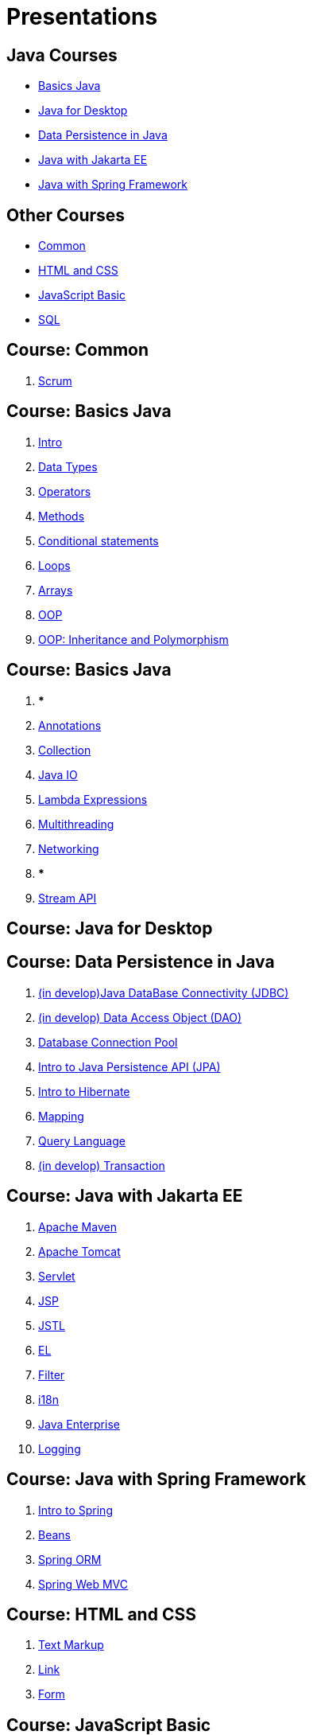 = Presentations

== Java Courses

* <<course-java-basics, Basics Java>>
* <<course-java-desktop, Java for Desktop>>
* <<course-java-data-persistence, Data Persistence in Java>>
* <<course-java-jakarta-ee, Java with Jakarta EE>>
* <<course-java-spring-framework, Java with Spring Framework>>

== Other Courses

* <<course-common, Common>>
* <<course-html-and-css, HTML and CSS>>
* <<course-javascript-basic, JavaScript Basic>>
* <<course-sql, SQL>>

== Course: Common [[course-common]]

1. link:./common/scrum.html[Scrum]

== Course: Basics Java [[course-java-basics]]

1. link:./java/basic/intro.html[Intro]
2. link:./java/basic/data-types.html[Data Types]
3. link:./java/basic/operators.html[Operators]
4. link:./java/basic/methods.html[Methods]
5. link:./java/basic/conditional-statements.html[Conditional statements]
6. link:./java/basic/loops.html[Loops]
7. link:./java/basic/arrays.html[Arrays]
8. link:./java/basic/oop-classes-and-objects.html[OOP]
9. link:./java/basic/oop-inheritance-and-polymorphism.html[OOP: Inheritance and Polymorphism]

== Course: Basics Java [[course-java-basics-2]]

1. ***
2. link:./java/basic/annotations.html[Annotations]
3. link:./java/basic/collection.html[Collection]
4. link:./java/basic/java-io.html[Java IO]
5. link:./java/basic/lambda-expressions.html[Lambda Expressions]
6. link:./java/basic/multithreading.html[Multithreading]
7. link:./java/basic/networking.html[Networking]
8. ***
9. link:./java/basic/stream-api.html[Stream API]

== Course: Java for Desktop [[course-java-desktop]]

== Course: Data Persistence in Java [[course-java-data-persistence]]

1. link:./java/data-persistence/jdbc.html[(in develop)Java DataBase Connectivity (JDBC)]
2. link:./java/data-persistence/dto.html[(in develop) Data Access Object (DAO)]
3. link:./java/data-persistence/database-connection-pool.html[Database Connection Pool]
4. link:./java/data-persistence/intro-jpa.html[Intro to Java Persistence API (JPA)]
5. link:./java/data-persistence/intro-hibernate.html[Intro to Hibernate]
6. link:./java/data-persistence/mapping.html[Mapping]
7. link:./java/data-persistence/query-language.html[Query Language]
8. link:./java/data-persistence/transaction.html[(in develop) Transaction]

== Course: Java with Jakarta EE [[course-java-jakarta-ee]]

1. link:./java/jakarta-ee/apache-maven.html[Apache Maven]
2. link:./java/jakarta-ee/apache-tomcat.html[Apache Tomcat]
3. link:./java/jakarta-ee/servlet.html[Servlet]
4. link:./java/jakarta-ee/jsp.html[JSP]
5. link:./java/jakarta-ee/jstl.html[JSTL]
6. link:./java/jakarta-ee/el.html[EL]
7. link:./java/jakarta-ee/filter.html[Filter]
8. link:./java/jakarta-ee/i18n.html[i18n]
9. link:./java/jakarta-ee/java-enterprise.html[Java Enterprise]
10. link:./java/jakarta-ee/logging.html[Logging]

== Course: Java with Spring Framework [[course-java-spring-framework]]

1. link:./java/spring/intro-spring.html[Intro to Spring]
2. link:./java/spring/beans.html[Beans]
3. link:./java/spring/spring-orm.html[Spring ORM]
4. link:./java/spring/spring-webmvc.html[Spring Web MVC]

== Course: HTML and CSS [[course-html-and-css]]

1. link:./html-and-css/text-markup.html[Text Markup]
2. link:./html-and-css/link.html[Link]
3. link:./html-and-css/form.html[Form]

== Course: JavaScript Basic [[course-javascript-basic]]

== Course: SQL [[course-sql]]

1. link:./sql/database-normalization.html[Database Normalization]
